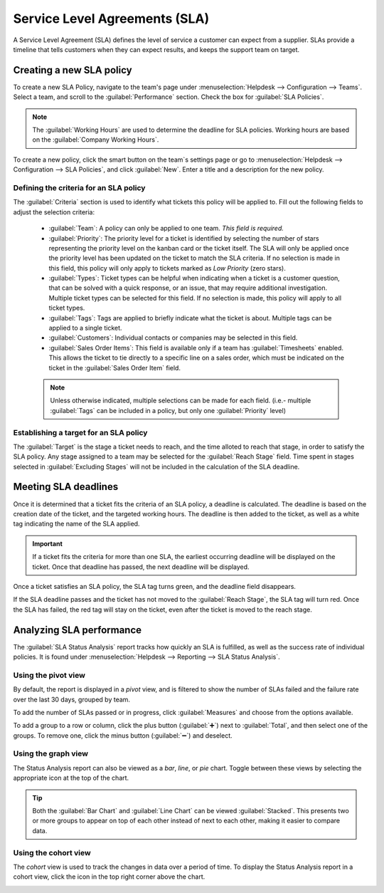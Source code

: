 ==============================
Service Level Agreements (SLA)
==============================

A Service Level Agreement (SLA) defines the level of service a customer can expect from a supplier.
SLAs provide a timeline that tells customers when they can expect results, and keeps the
support team on target.

Creating a new SLA policy
=========================

To create a new SLA Policy, navigate to the team's page under :menuselection:`Helpdesk -->
Configuration --> Teams`. Select a team, and scroll to the :guilabel:`Performance` section.
Check the box for :guilabel:`SLA Policies`.

.. image:: sla/sla-enable.png
   :align: center
   :alt: View of a team page in Helpdesk focusing on the SLA Policies setting

.. note::
   The :guilabel:`Working Hours` are used to determine the deadline for SLA policies. Working hours
   are based on the :guilabel:`Company Working Hours`.

To create a new policy, click the smart button on the team`s settings page or go to
:menuselection:`Helpdesk -->  Configuration --> SLA Policies`, and click :guilabel:`New`. Enter a
title and a description for the new policy.

Defining the criteria for an SLA policy
---------------------------------------

The :guilabel:`Criteria` section is used to identify what tickets this policy will be applied to.
Fill out the following fields to adjust the selection criteria:

 - :guilabel:`Team`: A policy can only be applied to one team. *This field is required.*
 - :guilabel:`Priority`: The priority level for a ticket is identified by selecting the number of
   stars representing the priority level on the kanban card or the ticket itself. The SLA will only
   be applied once the priority level has been updated on the ticket to match the SLA criteria.
   If no selection is made in this field, this policy will only apply to tickets marked as `Low
   Priority` (zero stars).
 - :guilabel:`Types`: Ticket types can be helpful when indicating when a ticket is a
   customer question, that can be solved with a quick response, or an issue, that may require
   additional investigation. Multiple ticket types can be selected for this field. If no
   selection is made, this policy will apply to all ticket types.
 - :guilabel:`Tags`: Tags are applied to briefly indicate what the ticket is about. Multiple tags
   can be applied to a single ticket.
 - :guilabel:`Customers`: Individual contacts or companies may be selected in this field.
 - :guilabel:`Sales Order Items`: This field is available only if a team has :guilabel:`Timesheets`
   enabled. This allows the ticket to tie directly to a specific line on a sales order, which must
   be indicated on the ticket in the :guilabel:`Sales Order Item` field.

 .. note::
    Unless otherwise indicated, multiple selections can be made for each field. (i.e.- multiple
    :guilabel:`Tags` can be included in a policy, but only one :guilabel:`Priority` level)

.. image:: sla/sla-create-new.png
   :align: center
   :alt: View of a blank SLA policy record

Establishing a target for an SLA policy
---------------------------------------

The :guilabel:`Target` is the stage a ticket needs to reach, and the time alloted to reach that
stage, in order to satisfy the SLA policy. Any stage assigned to a team may be selected for the
:guilabel:`Reach Stage` field. Time spent in stages selected in :guilabel:`Excluding Stages` will
not be included in the calculation of the SLA deadline.

.. example::
   An SLA titled `8 Hours to Close` tracks the working time before a ticket is completed, and would
   have `Solved` as the :guilabel:`Reach Stage`. However, if the SLA was titled `2 Days to Start`,
   it tracks the working time before work on a ticket has begun, and would have `In Progress`
   as the :guilabel:`Reach Stage`.

Meeting SLA deadlines
=====================

Once it is determined that a ticket fits the criteria of an SLA policy, a deadline is calculated.
The deadline is based on the creation date of the ticket, and the targeted working hours. The
deadline is then added to the ticket, as well as a white tag indicating the name of the SLA applied.

.. image:: sla/sla-open-deadline.png
   :align: center
   :alt: View of a ticket's form emphasizing an open SLA deadline on a ticket in Odoo Helpdesk

.. important::
   If a ticket fits the criteria for more than one SLA, the earliest occurring deadline will be
   displayed on the ticket. Once that deadline has passed, the next deadline will be displayed.

Once a ticket satisfies an SLA policy, the SLA tag turns green, and the deadline field disappears.

.. image:: sla/sla-deadline.png
   :align: center
   :alt: View of a ticket's form emphasizing a satisfied SLA in Odoo Helpdesk

If the SLA deadline passes and the ticket has not moved to the :guilabel:`Reach Stage`, the SLA tag
will turn red. Once the SLA has failed, the red tag will stay on the ticket, even after the ticket
is moved to the reach stage.

.. image:: sla/sla-passing-failing.png
   :align: center
   :alt: View of a ticket's form with a failing and passing SLA in Odoo Helpdesk

Analyzing SLA performance
=========================

The :guilabel:`SLA Status Analysis` report tracks how quickly an SLA is fulfilled, as well as the
success rate of individual policies. It is found under :menuselection:`Helpdesk --> Reporting -->
SLA Status Analysis`.

Using the pivot view
--------------------

By default, the report is displayed in a *pivot* view, and is filtered to show the number of SLAs
failed and the failure rate over the last 30 days, grouped by team.

.. image:: sla/sla-status-analysis.png
   :align: center
   :alt: View of the SLA status analysis report in Odoo Helpdesk

To add the number of SLAs passed or in progress, click :guilabel:`Measures` and choose from the
options available.

To add a group to a row or column, click the plus button (:guilabel:`➕`) next to :guilabel:`Total`,
and then select one of the groups. To remove one, click the minus button (:guilabel:`➖`) and
deselect.

Using the graph view
--------------------

The Status Analysis report can also be viewed as a *bar*, *line*, or *pie* chart. Toggle between
these views by selecting the appropriate icon at the top of the chart.

.. tabs::

   .. tab:: Bar chart

       .. image:: sla/sla-report-bar.png
          :align: center
          :alt: View of the SLA status analysis report in bar view

   .. tab:: Line chart

       .. image:: sla/sla-report-line.png
          :align: center
          :alt: View of the SLA status analysis report in line view

   .. tab:: Pie chart

       .. image:: sla/sla-report-pie.png
          :align: center
          :alt: View of the SLA status analysis report in pie chart view

.. tip::
   Both the :guilabel:`Bar Chart` and :guilabel:`Line Chart` can be viewed :guilabel:`Stacked`.
   This presents two or more groups to appear on top of each other instead of next to each other,
   making it easier to compare data.

Using the cohort view
---------------------

The *cohort* view is used to track the changes in data over a period of time. To display the Status
Analysis report in a cohort view, click the icon in the top right corner above the chart.

.. image:: sla/sla-report-cohort.png
   :align: center
   :alt: View of the SLA status analysis report in cohort view

.. seealso::
   - :doc:`/applications/general/reporting`
   - :doc:`../advanced/close_tickets`

